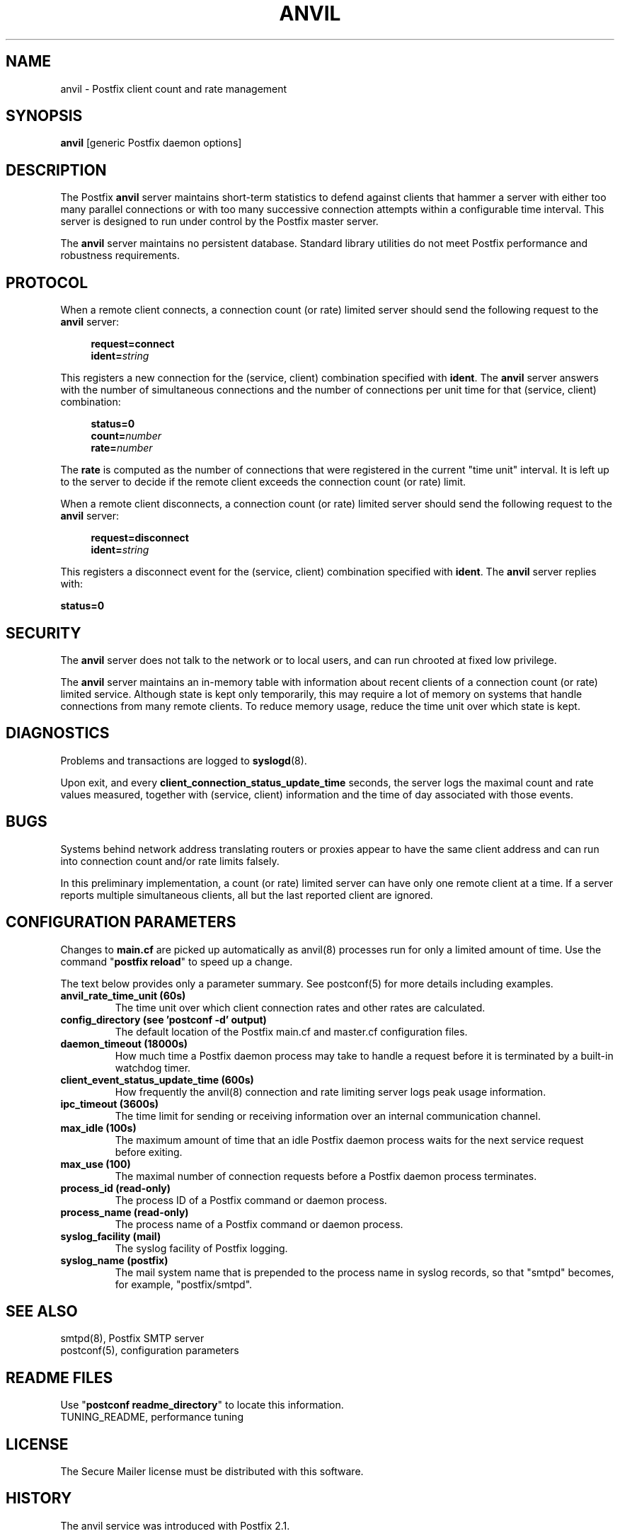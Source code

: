 .TH ANVIL 8 
.ad
.fi
.SH NAME
anvil
\-
Postfix client count and rate management
.SH "SYNOPSIS"
.na
.nf
\fBanvil\fR [generic Postfix daemon options]
.SH DESCRIPTION
.ad
.fi
The Postfix \fBanvil\fR server maintains short-term statistics
to defend against clients that hammer a server with either too
many parallel connections or with too many successive connection
attempts within a configurable time interval.
This server is designed to run under control by the Postfix
master server.

The \fBanvil\fR server maintains no persistent database. Standard
library utilities do not meet Postfix performance and robustness
requirements.
.SH "PROTOCOL"
.na
.nf
.ad
.fi
When a remote client connects, a connection count (or rate) limited
server should send the following request to the \fBanvil\fR server:
.PP
.in +4
\fBrequest=connect\fR
.br
\fBident=\fIstring\fR
.in
.PP
This registers a new connection for the (service, client)
combination specified with \fBident\fR. The \fBanvil\fR server
answers with the number of simultaneous connections and the
number of connections per unit time for that (service, client)
combination:
.PP
.in +4
\fBstatus=0\fR
.br
\fBcount=\fInumber\fR
.br
\fBrate=\fInumber\fR
.in
.PP
The \fBrate\fR is computed as the number of connections
that were registered in the current "time unit" interval.
It is left up to the server to decide if the remote client
exceeds the connection count (or rate) limit.
.PP
When a remote client disconnects, a connection count (or rate) limited
server should send the following request to the \fBanvil\fR server:
.PP
.in +4
\fBrequest=disconnect\fR
.br
\fBident=\fIstring\fR
.in
.PP
This registers a disconnect event for the (service, client)
combination specified with \fBident\fR. The \fBanvil\fR
server replies with:
.PP
.ti +4
\fBstatus=0\fR
.PP
.SH "SECURITY"
.na
.nf
.ad
.fi
The \fBanvil\fR server does not talk to the network or to local
users, and can run chrooted at fixed low privilege.

The \fBanvil\fR server maintains an in-memory table with information
about recent clients of a connection count (or rate) limited service.
Although state is kept only temporarily, this may require a lot of
memory on systems that handle connections from many remote clients.
To reduce memory usage, reduce the time unit over which state
is kept.
.SH DIAGNOSTICS
.ad
.fi
Problems and transactions are logged to \fBsyslogd\fR(8).

Upon exit, and every \fBclient_connection_status_update_time\fR
seconds, the server logs the maximal count and rate values measured,
together with (service, client) information and the time of day
associated with those events.
.SH BUGS
.ad
.fi
Systems behind network address translating routers or proxies
appear to have the same client address and can run into connection
count and/or rate limits falsely.

In this preliminary implementation, a count (or rate) limited server
can have only one remote client at a time. If a server reports
multiple simultaneous clients, all but the last reported client
are ignored.
.SH "CONFIGURATION PARAMETERS"
.na
.nf
.ad
.fi
Changes to \fBmain.cf\fR are picked up automatically as anvil(8)
processes run for only a limited amount of time. Use the command
"\fBpostfix reload\fR" to speed up a change.

The text below provides only a parameter summary. See
postconf(5) for more details including examples.
.IP "\fBanvil_rate_time_unit (60s)\fR"
The time unit over which client connection rates and other rates
are calculated.
.IP "\fBconfig_directory (see 'postconf -d' output)\fR"
The default location of the Postfix main.cf and master.cf
configuration files.
.IP "\fBdaemon_timeout (18000s)\fR"
How much time a Postfix daemon process may take to handle a
request before it is terminated by a built-in watchdog timer.
.IP "\fBclient_event_status_update_time (600s)\fR"
How frequently the anvil(8) connection and rate limiting server
logs peak usage information.
.IP "\fBipc_timeout (3600s)\fR"
The time limit for sending or receiving information over an internal
communication channel.
.IP "\fBmax_idle (100s)\fR"
The maximum amount of time that an idle Postfix daemon process
waits for the next service request before exiting.
.IP "\fBmax_use (100)\fR"
The maximal number of connection requests before a Postfix daemon
process terminates.
.IP "\fBprocess_id (read-only)\fR"
The process ID of a Postfix command or daemon process.
.IP "\fBprocess_name (read-only)\fR"
The process name of a Postfix command or daemon process.
.IP "\fBsyslog_facility (mail)\fR"
The syslog facility of Postfix logging.
.IP "\fBsyslog_name (postfix)\fR"
The mail system name that is prepended to the process name in syslog
records, so that "smtpd" becomes, for example, "postfix/smtpd".
.SH "SEE ALSO"
.na
.nf
smtpd(8), Postfix SMTP server
postconf(5), configuration parameters
.SH "README FILES"
.na
.nf
Use "\fBpostconf readme_directory\fR" to locate this information.
TUNING_README, performance tuning
.SH "LICENSE"
.na
.nf
.ad
.fi
The Secure Mailer license must be distributed with this software.
.SH "HISTORY"
.na
.nf
.ad
.fi
The anvil service was introduced with Postfix 2.1.
.SH "AUTHOR(S)"
.na
.nf
Wietse Venema
IBM T.J. Watson Research
P.O. Box 704
Yorktown Heights, NY 10598, USA
